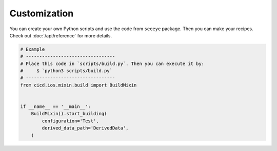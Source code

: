 Customization
=============

You can create your own Python scripts and use the code from ``seeeye`` package. Then you can make your recipes. Check out :doc:`/api/reference` for more details.

.. code-block:: python

    # Example
    # ---------------------------------
    # Place this code in `scripts/build.py`. Then you can execute it by:
    #     $ `python3 scripts/build.py`
    # ---------------------------------
    from cicd.ios.mixin.build import BuildMixin


    if __name__ == '__main__':
        BuildMixin().start_building(
            configuration='Test',
            derived_data_path='DerivedData',
        )
